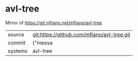* avl-tree

Mirror of https://git.mfiano.net/mfiano/avl-tree

|---------+-------------------------------------------|
| source  | git:https://github.com/mfiano/avl-tree.git   |
| commit  | {"messa  |
| systems | avl-tree |
|---------+-------------------------------------------|

